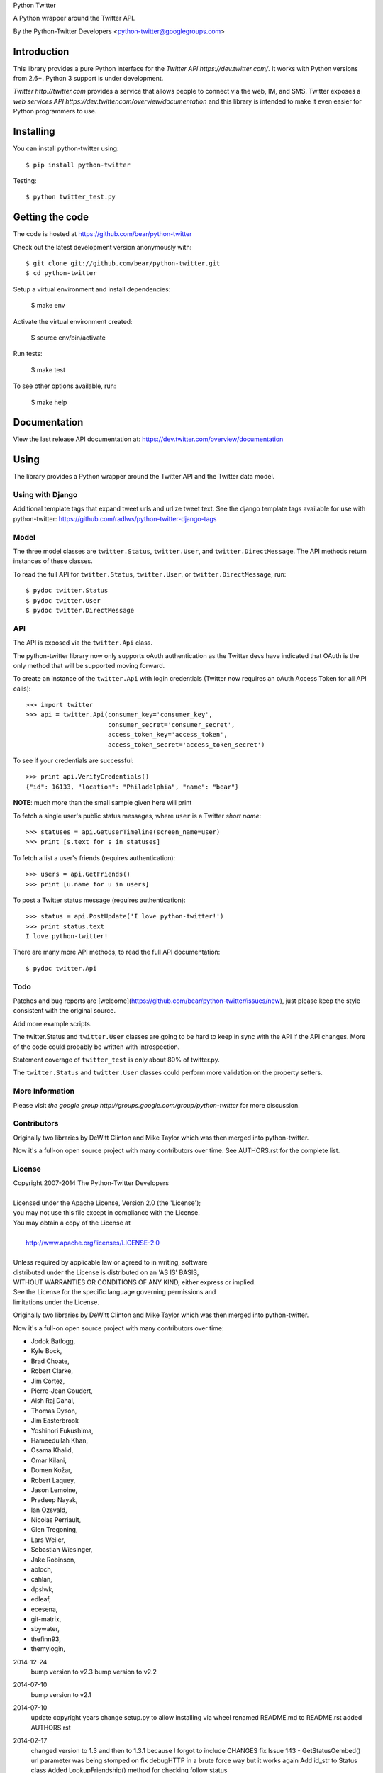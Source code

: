 Python Twitter

A Python wrapper around the Twitter API.

By the Python-Twitter Developers <python-twitter@googlegroups.com>

.. image:: https://pypip.in/wheel/python-twitter/badge.png
    :target: https://pypi.python.org/pypi/python-twitter/
    :alt: Wheel Status

============
Introduction
============

This library provides a pure Python interface for the `Twitter API https://dev.twitter.com/`. It works with Python versions from 2.6+. Python 3 support is under development.

`Twitter http://twitter.com` provides a service that allows people to connect via the web, IM, and SMS. Twitter exposes a `web services API https://dev.twitter.com/overview/documentation` and this library is intended to make it even easier for Python programmers to use.

==========
Installing
==========

You can install python-twitter using::

    $ pip install python-twitter

Testing::

    $ python twitter_test.py

================
Getting the code
================

The code is hosted at https://github.com/bear/python-twitter

Check out the latest development version anonymously with::

    $ git clone git://github.com/bear/python-twitter.git
    $ cd python-twitter

Setup a virtual environment and install dependencies:

	$ make env

Activate the virtual environment created:

	$ source env/bin/activate

Run tests:

	$ make test

To see other options available, run:

	$ make help


=============
Documentation
=============

View the last release API documentation at: https://dev.twitter.com/overview/documentation

=====
Using
=====

The library provides a Python wrapper around the Twitter API and the Twitter data model.

----
Using with Django
----

Additional template tags that expand tweet urls and urlize tweet text. See the django template tags available for use with python-twitter: https://github.com/radlws/python-twitter-django-tags

-----
Model
-----

The three model classes are ``twitter.Status``, ``twitter.User``, and ``twitter.DirectMessage``. The API methods return instances of these classes.

To read the full API for ``twitter.Status``, ``twitter.User``, or ``twitter.DirectMessage``, run::

    $ pydoc twitter.Status
    $ pydoc twitter.User
    $ pydoc twitter.DirectMessage

---
API
---

The API is exposed via the ``twitter.Api`` class.

The python-twitter library now only supports oAuth authentication as the Twitter devs have indicated that OAuth is the only method that will be supported moving forward.

To create an instance of the ``twitter.Api`` with login credentials (Twitter now requires an oAuth Access Token for all API calls)::

    >>> import twitter
    >>> api = twitter.Api(consumer_key='consumer_key',
                          consumer_secret='consumer_secret',
                          access_token_key='access_token',
                          access_token_secret='access_token_secret')

To see if your credentials are successful::

    >>> print api.VerifyCredentials()
    {"id": 16133, "location": "Philadelphia", "name": "bear"}

**NOTE**: much more than the small sample given here will print

To fetch a single user's public status messages, where ``user`` is a Twitter *short name*::

    >>> statuses = api.GetUserTimeline(screen_name=user)
    >>> print [s.text for s in statuses]

To fetch a list a user's friends (requires authentication)::

    >>> users = api.GetFriends()
    >>> print [u.name for u in users]

To post a Twitter status message (requires authentication)::

    >>> status = api.PostUpdate('I love python-twitter!')
    >>> print status.text
    I love python-twitter!

There are many more API methods, to read the full API documentation::

    $ pydoc twitter.Api



----
Todo
----

Patches and bug reports are [welcome](https://github.com/bear/python-twitter/issues/new), just please keep the style consistent with the original source.

Add more example scripts.

The twitter.Status and ``twitter.User`` classes are going to be hard to keep in sync with the API if the API changes. More of the code could probably be written with introspection.

Statement coverage of ``twitter_test`` is only about 80% of twitter.py.

The ``twitter.Status`` and ``twitter.User`` classes could perform more validation on the property setters.

----------------
More Information
----------------

Please visit `the google group http://groups.google.com/group/python-twitter` for more discussion.

------------
Contributors
------------

Originally two libraries by DeWitt Clinton and Mike Taylor which was then merged into python-twitter.

Now it's a full-on open source project with many contributors over time. See AUTHORS.rst for the complete list.

-------
License
-------

| Copyright 2007-2014 The Python-Twitter Developers
| 
| Licensed under the Apache License, Version 2.0 (the 'License');
| you may not use this file except in compliance with the License.
| You may obtain a copy of the License at
| 
|     http://www.apache.org/licenses/LICENSE-2.0
| 
| Unless required by applicable law or agreed to in writing, software
| distributed under the License is distributed on an 'AS IS' BASIS,
| WITHOUT WARRANTIES OR CONDITIONS OF ANY KIND, either express or implied.
| See the License for the specific language governing permissions and
| limitations under the License.


Originally two libraries by DeWitt Clinton and Mike Taylor which was then merged into python-twitter.

Now it's a full-on open source project with many contributors over time:

* Jodok Batlogg,
* Kyle Bock,
* Brad Choate,
* Robert Clarke,
* Jim Cortez,
* Pierre-Jean Coudert,
* Aish Raj Dahal,
* Thomas Dyson,
* Jim Easterbrook
* Yoshinori Fukushima,
* Hameedullah Khan,
* Osama Khalid,
* Omar Kilani,
* Domen Kožar,
* Robert Laquey,
* Jason Lemoine,
* Pradeep Nayak,
* Ian Ozsvald,
* Nicolas Perriault,
* Glen Tregoning,
* Lars Weiler,
* Sebastian Wiesinger,
* Jake Robinson,
* abloch,
* cahlan,
* dpslwk,
* edleaf,
* ecesena,
* git-matrix,
* sbywater,
* thefinn93,
* themylogin,

2014-12-24
  bump version to v2.3
  bump version to v2.2

2014-07-10
  bump version to v2.1

2014-07-10
  update copyright years
  change setup.py to allow installing via wheel
  renamed README.md to README.rst
  added AUTHORS.rst

2014-02-17
  changed version to 1.3 and then to 1.3.1 because I forgot to include CHANGES
  fix Issue 143 - GetStatusOembed() url parameter was being stomped on
  fix debugHTTP in a brute force way but it works again
  Add id_str to Status class
  Added LookupFriendship() method for checking follow status
    pull request from lucas
  Fix bug of GetListMembers when specifying `owner_screen_name`
    pull request from shichao-an

2014-01-18
  backfilling varioius lists endpoints
  added a basic user stream call

2014-01-17
  changed to version 1.2
  fixed python 3 issue in setup.py (print statements)
  fixed error in CreateList(), changed count default for GetFollowers to 200 and added a GetFollowersPaged() method

need to backfill commit log entries!

2013-10-06
  changed version to 1.1
  The following changes have been made since the 1.0.1 release

  Remove from ParseTweet the Python 2.7 only dict comprehension item
  Fix GetListTimeline condition to enable owner_screen_name based fetching
  Many fixes for readability and PEP8
  Cleaning up some of the package importing. Only importing the functions that are needed
  Also added first build of the sphinx documentation. Copied some info from the readme to the index page
  Added lines to setup.py to help the user troubleshoot install problems. #109
  Removed the OAuth2 lines from the readme
  Removed OAuth2 library requirements
  Added GetListMembers()


2013-06-07
  changed version to 1.0.1
  added README bit about Python version requirement

2013-06-04
  changed version to 1.0
  removed doc directory until we can update docs for v1.1 API
  added to package MANIFEST.in the testdata directory

2013-05-28
  bumped version to 1.0rc1
  merged in api_v1.1 branch

  The library is now only for Twitter API v1.1

2013-03-03
  bumped version to 0.8.7

  removed GetPublicTimeline from the docs so as to stop confusing
  new folks since it was the first example given ... d'oh!

2013-02-10
  bumped version to 0.8.6

  update requirements.txt to remove distribute reference
  github commit 3b9214a879e5fbd03036a7d4ae86babc03784846

  Merge pull request #33 from iElectric/profile_image_url_https
  github commit 67cbb8390701c945a48094795474ca485f092049
  patch by iElectric on github

  Change User.NewFromJsonDict so that it will pull from either
  profile_image_url_https or profile_image_url to keep older code
  working properly if they have stored older json data

2013-02-07
  bumped version to 0.8.5
  lots of changes have been happening on Github and i've been
  very remiss in documenting them here in the Changes file :(

  this version is the last v1.0 API release and it's being made
  to push to PyPI and other places

  all work now will be on getting the v1.1 API supported

2012-11-04
  https://github.com/bear/python-twitter/issues/4
  Api.UserLookUp() throws attribute error when corresponding screen_name is not found

  https://github.com/bear/python-twitter/pull/5
  Merge pull request #5 from thefinn93/master
  Setup.py crashes because the README file is now named README.md

  Update .gitignore to add the PyCharm data directory

2012-10-16
 http://code.google.com/p/python-twitter/issues/detail?id=233
 Patch by dan@dans.im
 Add exclude_replies parameter to GetUserTimeline

 https://github.com/bear/python-twitter/issues/1
 Bug reported by michaelmior on github
 get_access_token.py attempts Web auth

2011-12-03
 https://code.google.com/p/python-twitter/source/detail?r=263fe2a0db8be23347e92b81d6ab3c33b4ef292f
 Comment by qfuxiang to the above changeset
 The base url was wrong for the Followers API calls

 https://code.google.com/p/python-twitter/issues/detail?id=213
 Add include_entities parameter to GetStatus()
 Patch by gaelenh

 https://code.google.com/p/python-twitter/issues/detail?id=214
 Change PostUpdate() so that it takes the shortened link into
 account.  Small tweak to the patch provided to make the
 shortened-link length set by a API value instead of a constant.
 Patch by ceesjan.ytec

 https://code.google.com/p/python-twitter/issues/detail?id=216
 AttributeError handles the fact that win* doesn't implement
 os.getlogin()
 Patch by yaleman

 https://code.google.com/p/python-twitter/issues/detail?id=217
 As described at https://dev.twitter.com/docs/api/1/get/trends,
 GET trends (corresponding to Api.GetTrendsCurrent) is now
 deprecated in favor of GET trends/:woeid. GET trends also now
 requires authentication, while trends/:woeid doesn't.
 Patch and excellent description by jessica.mckellar

 https://code.google.com/p/python-twitter/issues/detail?id=218
 Currently, two Trends containing the same information
 (name, query, and timestamp) aren't considered equal because
 __eq__ isn't overridden, like it is for Status, User, and the
 other Twitter objects.
 Patch and excellent description by jessica.mckellar

 https://code.google.com/p/python-twitter/issues/detail?id=220
 https://code.google.com/p/python-twitter/issues/detail?id=211
 https://code.google.com/p/python-twitter/issues/detail?id=206
 All variations on a theme - basically Twitter is returning
 something different for an error payload.  Changed code to
 check for both 'error' and 'errors'.

2011-05-08

 https://code.google.com/p/python-twitter/issues/detail?id=184
 A comment in this issue made me realize that the parameter sanity
 check for max_id was missing in GetMentions() - added

 First pass at working in some of the cursor support that has been
 in the Twitter API but we haven't made full use of - still working
 out the small issues.

2011-04-16

 bumped version to 0.8.3
 released 0.8.2 to PyPI
 bumped version to 0.8.2

 Issue 193
 http://code.google.com/p/python-twitter/issues/detail?id=193
 Missing retweet_count field on Status object
 Patch (with minor tweaks) by from alissonp

 Issue 181
 http://code.google.com/p/python-twitter/issues/detail?id=181
 Add oauth2 to install_requires parameter list and also updated
 README to note that the oauth2 lib can be found in two locations

 Issue 182, Issue 137, Issue 93, Issue 190
 language value missing from User object
 Added 'lang' item and also some others that were needed:
   verified, notifications, contributors_enabled and listed_count
 patches by wreinerat, apetresc, jpwigan and ghills

2011-02-26

 Issue 166
 http://code.google.com/p/python-twitter/issues/detail?id=166
 Added a basic, but sadly needed, check when parsing the json
 returned by Twitter as Twitter has a habit of returning the
 failwhale HTML page for a json api call :(
 Patch (with minor tweaks) by adam.aviv

 Issue 187
 http://code.google.com/p/python-twitter/issues/detail?id=187
 Applied patch by edward.hades to fix issue where MaximumHitFrequency
 returns 0 when requests are maxed out

 Issue 184
 http://code.google.com/p/python-twitter/issues/detail?id=184
 Applied patch by jmstaley to put into the GetUserTimeline API
 parameter list the max_id value (it was being completely ignored)

2011-02-20

 Added retweeted to Status class
 Fixed Status class to return Hashtags list in AsDict() call

 Issue 185
 http://code.google.com/p/python-twitter/issues/detail?id=185
 Added retweeted_status to Status class - patch by edward.hades

 Issue 183
 http://code.google.com/p/python-twitter/issues/detail?id=183
 Removed errant print statement - reported by ProgVal

2010-12-21

 Setting version to 0.8.1

 Issue 179
 http://code.google.com/p/python-twitter/issues/detail?id=179
 Added MANIFEST.in to give setup.py sdist some clues as to what
 files to include in the tarball

2010-11-14

 Setting version to 0.8 for a bit as having a branch for this is
 really overkill, i'll just take DeWitt advice and tag it when
 the release is out the door

 Issue 175
 http://code.google.com/p/python-twitter/issues/detail?id=175
 Added geo_enabled to User class - basic parts of patch provided
 by adam.aviv with other bits added by me to allow it to pass tests

 Issue 174
 http://code.google.com/p/python-twitter/issues/detail?id=174
 Added parts of adam.aviv's patch - the bits that add new field items
 to the Status class.

 Issue 159
 http://code.google.com/p/python-twitter/issues/detail?id=159
 Added patch form adam.aviv to make the term parameter for GetSearch()
 optional if geocode parameter is supplied

2010-11-03

 Ran pydoc to generate docs

2010-10-16

 Fixed bad date in previous CHANGES entry

 Fixed source of the python-oauth2 library we use: from brosner
 to simplegeo

 I made a pass thru the docstrings and updated many to be the
 text from the current Twitter API docs.  Also fixed numerous
 whitespace issues and did a s/[optional]/[Optional]/ change.

 Imported work by Colin Howe that he did to get the tests working.
 http://code.google.com/r/colinthehowe-python-twitter-tests/source/detail?r=6cff589aca9c955df8354fe4d8e302ec4a2eb31c
 http://code.google.com/r/colinthehowe-python-twitter-tests/source/detail?r=cab8e32d7a9c34c66d2e75eebc7a1ba6e1eac8ce
 http://code.google.com/r/colinthehowe-python-twitter-tests/source/detail?r=b434d9e5dd7b989ae24483477e3f00b1ad362cc5

 Issue 169
 http://code.google.com/p/python-twitter/issues/detail?id=169
 Patch by yaemog which adds missing Trends support.

 Issue 168
 http://code.google.com/p/python-twitter/issues/detail?id=168
 Only cache successful results as suggested by yaemog.

 Issue 111
 http://code.google.com/p/python-twitter/issues/detail?id=111
 Added a new GetUserRetweets() call as suggested by yash888
 Patch given was adjusted to reflect the current code requirements.

 Issue 110
 Added a VerifyCredentials() sample call to the README example

 Issue 105
 Added support for the page parameter to GetFriendsTimeline()
 as requested by jauderho.
 I also updated GetFriendsTimeline() to follow the current
 Twitter API documentation

 Somewhere in the patch frenzy of today an extra GetStatus()
 def was introduced!?! Luckily it was caught by the tests.
 wooo tests! \m/

 Setting version to 0.8

 r0.8 branch created and trunk set to version 0.9-devel

2010-09-26

 Issue 150
 http://code.google.com/p/python-twitter/issues/detail?id=150
 Patch by blhobbes which removes a double quoting issue that
 was happening for GetSearch()
 Reported by huubhuubbarbatruuk

 Issue 160
 http://code.google.com/p/python-twitter/issues/detail?id=160
 Patch by yaemog which adds support for include_rts and
 include_entities support to GetUserTimeline and GetPublicTimeline
 Small tweaks post-patch

 Applied docstring tweak suggested by dclinton in revision comment
 http://code.google.com/p/python-twitter/source/detail?r=a858412e38f7e3856fef924291ef039284d3a6e1
 Thanks for the catch!

 Issue 164
 http://code.google.com/p/python-twitter/issues/detail?id=164
 Patch by yaemog which adds GetRetweets support.
 Small tweaks and two typo fixes post-patch.

 Issue 165
 http://code.google.com/p/python-twitter/issues/detail?id=165
 Patch by yaemog which adds GetStatus support.
 Small tweaks post-patch

 Issue 163
 http://code.google.com/p/python-twitter/issues/detail?id=163
 Patch by yaemog which adds users/lookup support.
 Small tweaks to docstring only post-patch.

 Changed username/password parameter to Api class to be
 consumer_key/consumer_secret to better match the new
 oAuth only world that Twitter has demanded.

 Added debugHTTP to the parameter list to Api class to
 control if/when the urllib debug output is displayed.

2010-08-25

 First pass at adding list support.
 Added a new List class and also added to the Api class
 new methods for working with lists:

   CreateList(self, user, name, mode=None, description=None)
   DestroyList(self, user, id)
   CreateSubscription(self, owner, list)
   DestroySubscription(self, owner, list)
   GetSubscriptions(self, user, cursor=-1)
   GetLists(self, user, cursor=-1)

2010-08-24

 Fixed introduced bug in the Destroy* and Create* API calls
 where any of the routines were passing in an empty dict for
 POST data.  Before the oAuth change that was enough to tell
 _FetchUrl() to use POST instead of GET but now a non-empty
 dict is required.

 Issue 144
 http://code.google.com/p/python-twitter/issues/detail?id=144
 GetFriends() where it was failing with a 'unicode object has
 no attribute get'. This was caused when Twitter changed how
 they return the JSON data. It used to be a straight list but
 now there are some elements *and* then the list.

2010-08-18

 Applied the json/simplejson part of the patch found
 in Issue 64 (http://code.google.com/p/python-twitter/issues/detail?id=64)
 Patch provided by Thomas Bohmbach

 Applied patch provided by liris.pp in Issue 147
 http://code.google.com/p/python-twitter/issues/detail?id=147
 Ensures that during a PostStatus we count the length using a unicode aware
 len() routine.  Tweaked patch slightly to take into account that the
 twitter.Api() instance may have been setup with None for input_encoding.

2010-08-17

 Fixed error in the POST path for _FetchUrl() where by
 I show to the world that yes, I do make last minute
 changes and completely forget to test them :(
 Thanks to Peter Sanchez for finding and pointing to
 working code that showed the fix

2010-08-15

 Added more help text (I hope it helps) to the README
 and also to get_access_token.py.

 Added doctext notes to twitter.Api() parameter list
 to explain more about oAuth.

 Added import exception handling for parse_qs() and
 parse_qsl() as it seems those funcitons moved between
 2.5 and 2.6 so the oAuth update broke the lib under
 python2.5.  Thanks to Rich for the bug find (sorry
 it had to be found the hard way!)

 from changeset 184:60315000989c by DeWitt
 Update the generated twitter.py docs to match the trunk

2010-08-14

 Fixed silly typo in _FetchUrl() when doing a POST
 Thanks to Peter Sanchez for the find and fix!

 Added some really basic text to the get_access_token.py
 startup output that explains why, for now, you need to
 visit Twitter and get an Application key/secret to use
 this library

2010-08-12

 Updated code to use python-oauth2 library for authentication.
 Twitter has set a deadline, 2010-08-16 as of this change, for
 the switch from Basic to oAuth.

 The oAuth integration was inspired by the work done by
 Hameedullah Khan and others.

 The change to using python-oauth2 library was done purely to
 align python-twitter with an oauth library that was maintained
 and had tests to try and minimize grief moving forward.

 Slipped into GetFriendsTimeline() a new parameter, retweets, to
 allow the call to pull from the "friends_timeline" or the
 "home_timeline".

 Fixed some typos and white-space issues and also updated the
 README to point to the new Twitter Dev site.

2010-08-02

 Updated copyright information.

2010-06-13

 Applied changeset from nicdumz repo nicdumz-cleaner-python-twitter
   r=07df3feee06c8d0f9961596e5fceae9e74493d25
   datetime is required for MaximumHitFrequency

 Applied changeset from nicdumz repo nicdumz-cleaner-python-twitter
   r=dd669dff32d101856ed6e50fe8bd938640b04d77
   update source URLs in README

 Applied changeset from nicdumz repo nicdumz-cleaner-python-twitter
   r=8f0796d7fdcea17f4162aeb22d3c36cb603088c7
   adjust tests to reflect http://twitter.com -> https://twitter.com change

 Applied changeset from nicdumz repo nicdumz-cleaner-python-twitter
   r=3c05b8ebe59eca226d9eaef2760cecca9d50944a
   tests: add .info() method to objects returned by our Mockup handler
   This is required to completely mimick urllib, and have successful
   response.headers attribute accesses.

 Applied partial patch for Issue 113
 http://code.google.com/p/python-twitter/issues/detail?id=113

   The partial bit means we changed the parameter from "page" to "cursor"
   so the call would work.  What was left out was a more direct way
   to return the cursor value *after* the call and also in the patch
   they also changed the method to return an iterator.

2010-05-17

 Issue 50 http://code.google.com/p/python-twitter/issues/detail?id=50
 Applied patch by wheaties.box that implements a new method to return
 the Rate Limit Status and also adds the new method MaximumHitFrequency

 Multiple typo, indent and whitespace tweaks

 Issue 60 http://code.google.com/p/python-twitter/issues/detail?id=60
 Pulled out new GetFavorites and GetMentions methods from the patch
 submitted by joegermuska

 Issue 62 http://code.google.com/p/python-twitter/issues/detail?id=62
 Applied patch from lukev123 that adds gzip compression to the GET
 requests sent to Twitter. The patch was modified to default gzip to
 False and to allow the twitter.API class instantiation to set the
 value to True.  This was done to not change current default
 behaviour radically.

 Issue 80 http://code.google.com/p/python-twitter/issues/detail?id=80
 Fixed PostUpdate() call example in the README

2010-05-16

 Issue 19 http://code.google.com/p/python-twitter/issues/detail?id=19
 TinyURL example and the idea for this comes from a bug filed by
 acolorado with patch provided by ghills.

 Issue 37 http://code.google.com/p/python-twitter/issues/detail?id=37
 Added base_url to the twitter.API class init call to allow the user
 to override the default https://twitter.com base.  Since Twitter now
 supports https for all calls I (bear) changed the patch to default to
 https instead of http.
 Original issue by kotecha.ravi, patch by wiennat and with implementation
 tweaks by bear.

 Issue 45 http://code.google.com/p/python-twitter/issues/detail?id=45
 Two grammar fixes for relative_created_at property
 Patches by thomasdyson and chris.boardman07

2010-01-24

 Applying patch submitted to fix Issue 70
 http://code.google.com/p/python-twitter/issues/detail?id=70

 The patch was originally submitted by user ghills, adapted by livibetter and
 adapted even further by JimMoefoe (read the comments for the full details :) )

 Applying patch submitted by markus.magnuson to add new method GetFriendIDs
 Issue 94 http://code.google.com/p/python-twitter/issues/detail?id=94

2009-06-13

 Releasing 0.6 to help people avoid the Twitpocalypse.

2009-05-03

 Support hashlib in addition to the older md5 library.

2009-03-11

 Added page parameter to GetReplies, GetFriends, GetFollowers, and GetDirectMessages

2009-03-03

  Added count parameter to GetFriendsTimeline

2009-03-01
  Add PostUpdates, which automatically splits long text into multiple updates.

2009-02-25

  Add in_reply_to_status_id to api.PostUpdate

2009-02-21

  Wrap any error responses in a TwitterError
  Add since_id to GetFriendsTimeline and GetUserTimeline

2009-02-20

  Added since and since_id to Api.GetReplies

2008-07-10

  Added new properties to User and Status classes.
  Removed spurious self-import of the twitter module
  Added a NOTICE file
  Require simplejson 2.x or later
  Added get/create/destroy favorite flags for status messages.
  Bug fix for non-tty devices.

2007-09-13

  Unset the executable bit on README.

2007-09-13

  Released version 0.5.
  Added back support for setuptools (conditionally)
  Added support for X-Twitter-* HTTP headers
  Fixed the tests to work across all timezones
  Removed the 140 character limit from PostUpdate
  Added support for per-user tmp cache directories

2007-06-13

  Released 0.4.
  Fixed a unicode error that prevented tweet.py from working.
  Added DestroyStatus
  Added DestroyDirectMessage
  Added CreateFriendship
  Added DestoryFriendship

2007-06-03

  Fixed the bug that prevented unicode strings being posted
  Username and password now set on twitter.Api, not individual method calls
  Added SetCredentials and ClearCredentials
  Added GetUser ("users/show" in the twitter web api)
  Added GetFeatured
  Added GetDirectMessages
  Added GetStatus ("statuses/show" in the twitter web api)
  Added GetReplies
  Added optional since_id parameter on GetPublicTimeline
  Added optional since parameter on GetUserTimeline
  Added optional since and user parameters on GetFriendsTimeline
  Added optional user parameter on GetFriends

2007-04-27

  Modified examples/twitter-to-xhtml.py to handle unicode
  Dropped dependency on setuptools (too complicated/buggy)
  Added unicode test cases
  Fixed issue 2 "Rename needs an unlink in front"

2007-04-02

  Released 0.3.
  Use gmtime not localtime to calculate relative_created_at.

2007-03-26

  Released 0.2
  GetUserTimeline can accept userid or username.

2007-03-21

  Calculate relative_created_at on the fly

2007-01-28

  Released 0.1
  Initial checkin of python-twitter



